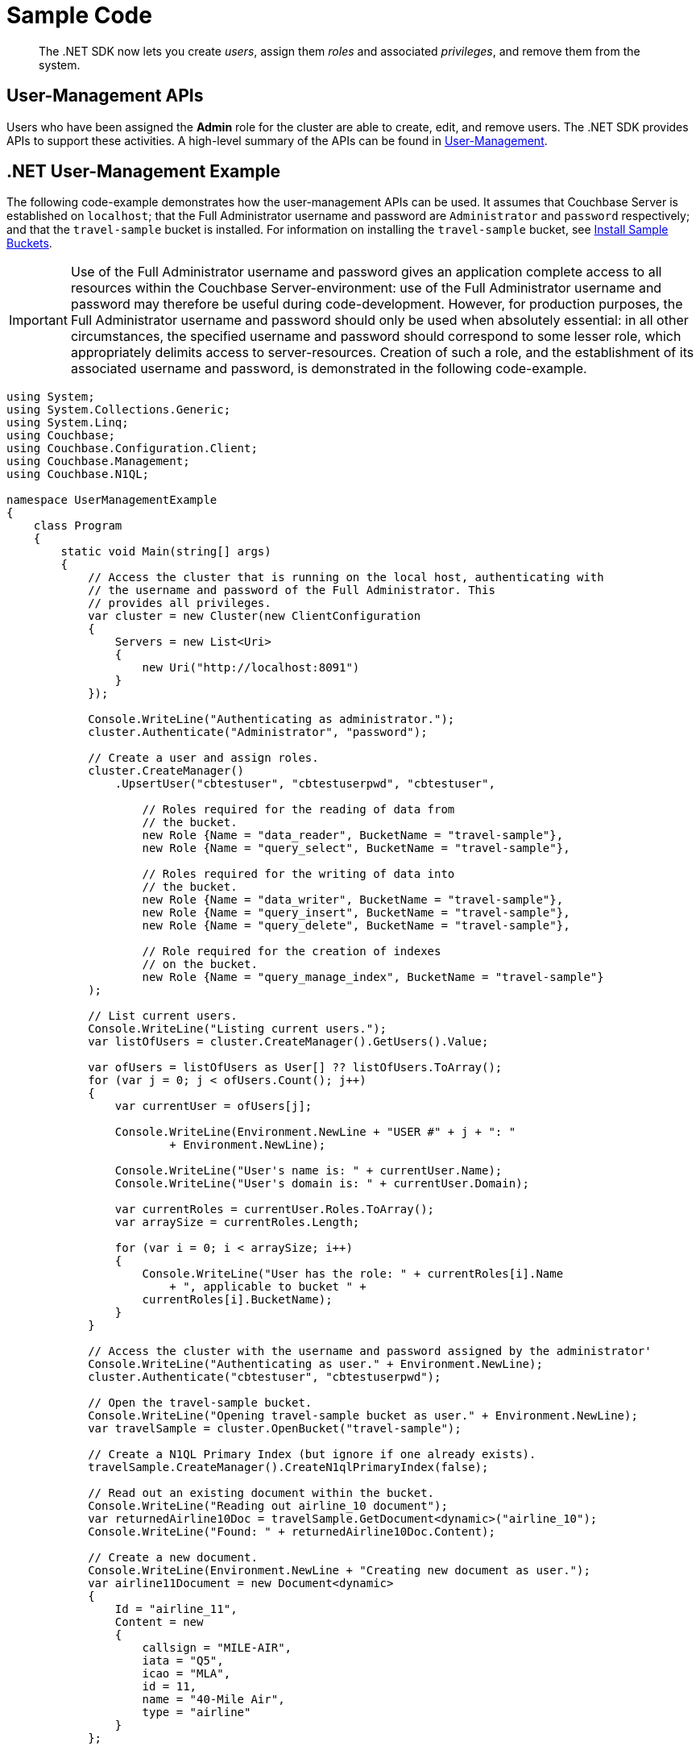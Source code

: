 = Sample Code

[abstract]
The .NET SDK now lets you create _users_, assign them _roles_ and associated _privileges_, and remove them from the system.

== User-Management APIs

Users who have been assigned the *Admin* role for the cluster are able to create, edit, and remove users.
The .NET SDK provides APIs to support these activities.
A high-level summary of the APIs can be found in xref:sdk-user-management-overview.adoc[User-Management].

== .NET User-Management Example

The following code-example demonstrates how the user-management APIs can be used.
It assumes that Couchbase Server is established on `localhost`; that the Full Administrator username and password are `Administrator` and `password` respectively; and that the `travel-sample` bucket is installed.
For information on installing the `travel-sample` bucket, see xref:6.5@server:manage:manage-settings/install-sample-buckets.adoc[Install Sample Buckets].

IMPORTANT: Use of the Full Administrator username and password gives an application complete access to all resources within the Couchbase Server-environment: use of the Full Administrator username and password may therefore be useful during code-development.
However, for production purposes, the Full Administrator username and password should only be used when absolutely essential: in all other circumstances, the specified username and password should correspond to some lesser role, which appropriately delimits access to server-resources.
Creation of such a role, and the establishment of its associated username and password, is demonstrated in the following code-example.

[source,csharp]
----
using System;
using System.Collections.Generic;
using System.Linq;
using Couchbase;
using Couchbase.Configuration.Client;
using Couchbase.Management;
using Couchbase.N1QL;

namespace UserManagementExample
{
    class Program
    {
        static void Main(string[] args)
        {
            // Access the cluster that is running on the local host, authenticating with
            // the username and password of the Full Administrator. This
            // provides all privileges.
            var cluster = new Cluster(new ClientConfiguration
            {
                Servers = new List<Uri>
                {
                    new Uri("http://localhost:8091")
                }
            });

            Console.WriteLine("Authenticating as administrator.");
            cluster.Authenticate("Administrator", "password");

            // Create a user and assign roles.
            cluster.CreateManager()
                .UpsertUser("cbtestuser", "cbtestuserpwd", "cbtestuser",

                    // Roles required for the reading of data from
                    // the bucket.
                    new Role {Name = "data_reader", BucketName = "travel-sample"},
                    new Role {Name = "query_select", BucketName = "travel-sample"},

                    // Roles required for the writing of data into
                    // the bucket.
                    new Role {Name = "data_writer", BucketName = "travel-sample"},
                    new Role {Name = "query_insert", BucketName = "travel-sample"},
                    new Role {Name = "query_delete", BucketName = "travel-sample"},

                    // Role required for the creation of indexes
                    // on the bucket.
                    new Role {Name = "query_manage_index", BucketName = "travel-sample"}
            );

            // List current users.
            Console.WriteLine("Listing current users.");
            var listOfUsers = cluster.CreateManager().GetUsers().Value;

            var ofUsers = listOfUsers as User[] ?? listOfUsers.ToArray();
            for (var j = 0; j < ofUsers.Count(); j++)
            {
                var currentUser = ofUsers[j];

                Console.WriteLine(Environment.NewLine + "USER #" + j + ": "
                        + Environment.NewLine);

                Console.WriteLine("User's name is: " + currentUser.Name);
                Console.WriteLine("User's domain is: " + currentUser.Domain);

                var currentRoles = currentUser.Roles.ToArray();
                var arraySize = currentRoles.Length;

                for (var i = 0; i < arraySize; i++)
                {
                    Console.WriteLine("User has the role: " + currentRoles[i].Name
                        + ", applicable to bucket " +
                    currentRoles[i].BucketName);
                }
            }

            // Access the cluster with the username and password assigned by the administrator'
            Console.WriteLine("Authenticating as user." + Environment.NewLine);
            cluster.Authenticate("cbtestuser", "cbtestuserpwd");

            // Open the travel-sample bucket.
            Console.WriteLine("Opening travel-sample bucket as user." + Environment.NewLine);
            var travelSample = cluster.OpenBucket("travel-sample");

            // Create a N1QL Primary Index (but ignore if one already exists).
            travelSample.CreateManager().CreateN1qlPrimaryIndex(false);

            // Read out an existing document within the bucket.
            Console.WriteLine("Reading out airline_10 document");
            var returnedAirline10Doc = travelSample.GetDocument<dynamic>("airline_10");
            Console.WriteLine("Found: " + returnedAirline10Doc.Content);

            // Create a new document.
            Console.WriteLine(Environment.NewLine + "Creating new document as user.");
            var airline11Document = new Document<dynamic>
            {
                Id = "airline_11",
                Content = new
                {
                    callsign = "MILE-AIR",
                    iata = "Q5",
                    icao = "MLA",
                    id = 11,
                    name = "40-Mile Air",
                    type = "airline"
                }
            };

            // Upsert the document to the bucket.
            Console.WriteLine("Upserting new document as user.");
            travelSample.Upsert(airline11Document);

            Console.WriteLine("Reading out airline11Document as user.");
            var returnedAirline11Doc = travelSample.GetDocument<dynamic>("airline_11");
            Console.WriteLine("Found: " + returnedAirline11Doc.Content);

            // Perform a N1QL Query.
            Console.WriteLine("Performing query as user.");
            var returnedValues = "Query-results are: \n\t";

            var result = travelSample.Query<dynamic>(new QueryRequest("SELECT * FROM `travel-sample` LIMIT 5"));
            foreach (var row in result)
            {
                returnedValues = returnedValues + row + Environment.NewLine
                        + Environment.NewLine + '\t';
            }

            Console.WriteLine(returnedValues);

            // Access the cluster that is running on the local host, authenticating with
            // the username and password of the Full Administrator. This
            // provides all privileges.
            Console.WriteLine("Re-authenticating as administrator.");
            cluster.Authenticate("Administrator", "password");

            // Remove known user.
            Console.WriteLine("Removing user as administrator.");
            var userToBeRemoved = "cbtestuser";
            var whetherOrNotUserWasRemoved =
                    cluster.CreateManager().RemoveUser(userToBeRemoved).Success;

            if (!whetherOrNotUserWasRemoved)
            {
                Console.WriteLine("Could not delete user " + userToBeRemoved + ".");
            }
            else
            {
                Console.WriteLine("Deleted user " + userToBeRemoved + ".");
            }

            // Disconnect from the cluster.
            //
            cluster.Dispose();

            Console.Read();
        }
    }
}
----
